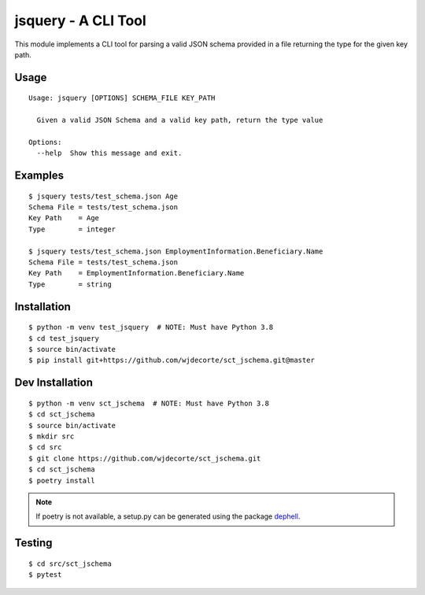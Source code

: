 ********************
jsquery - A CLI Tool
********************

This module implements a CLI tool for parsing a valid JSON schema provided in a file
returning the type for the given key path.

Usage
-----
::

    Usage: jsquery [OPTIONS] SCHEMA_FILE KEY_PATH

      Given a valid JSON Schema and a valid key path, return the type value

    Options:
      --help  Show this message and exit.


Examples
--------
::

    $ jsquery tests/test_schema.json Age
    Schema File = tests/test_schema.json
    Key Path    = Age
    Type        = integer

    $ jsquery tests/test_schema.json EmploymentInformation.Beneficiary.Name
    Schema File = tests/test_schema.json
    Key Path    = EmploymentInformation.Beneficiary.Name
    Type        = string


Installation
------------
::

    $ python -m venv test_jsquery  # NOTE: Must have Python 3.8
    $ cd test_jsquery
    $ source bin/activate
    $ pip install git+https://github.com/wjdecorte/sct_jschema.git@master


Dev Installation
----------------
::

    $ python -m venv sct_jschema  # NOTE: Must have Python 3.8
    $ cd sct_jschema
    $ source bin/activate
    $ mkdir src
    $ cd src
    $ git clone https://github.com/wjdecorte/sct_jschema.git
    $ cd sct_jschema
    $ poetry install

.. note:: If poetry is not available, a setup.py can be generated using the package `dephell <https://dephell.org/>`_.


Testing
-------
::

    $ cd src/sct_jschema
    $ pytest

